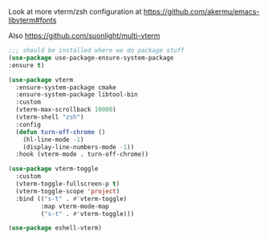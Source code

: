 Look at more vterm/zsh configuration at
https://github.com/akermu/emacs-libvterm#fonts

Also https://github.com/suonlight/multi-vterm

#+BEGIN_SRC emacs-lisp
  ;;; should be installed where we do package stuff
  (use-package use-package-ensure-system-package
  :ensure t)

  (use-package vterm
    :ensure-system-package cmake
    :ensure-system-package libtool-bin
    :custom
    (vterm-max-scrollback 10000)
    (vterm-shell "zsh")
    :config
    (defun turn-off-chrome ()
      (hl-line-mode -1)
      (display-line-numbers-mode -1))
    :hook (vterm-mode . turn-off-chrome))
#+END_SRC

#+BEGIN_SRC emacs-lisp
  (use-package vterm-toggle
    :custom
    (vterm-toggle-fullscreen-p t)
    (vterm-toggle-scope 'project)
    :bind (("s-t" . #'vterm-toggle)
           :map vterm-mode-map
           ("s-t" . #'vterm-toggle)))
#+END_SRC

#+begin_src emacs-lisp
(use-package eshell-vterm)
#+end_src
